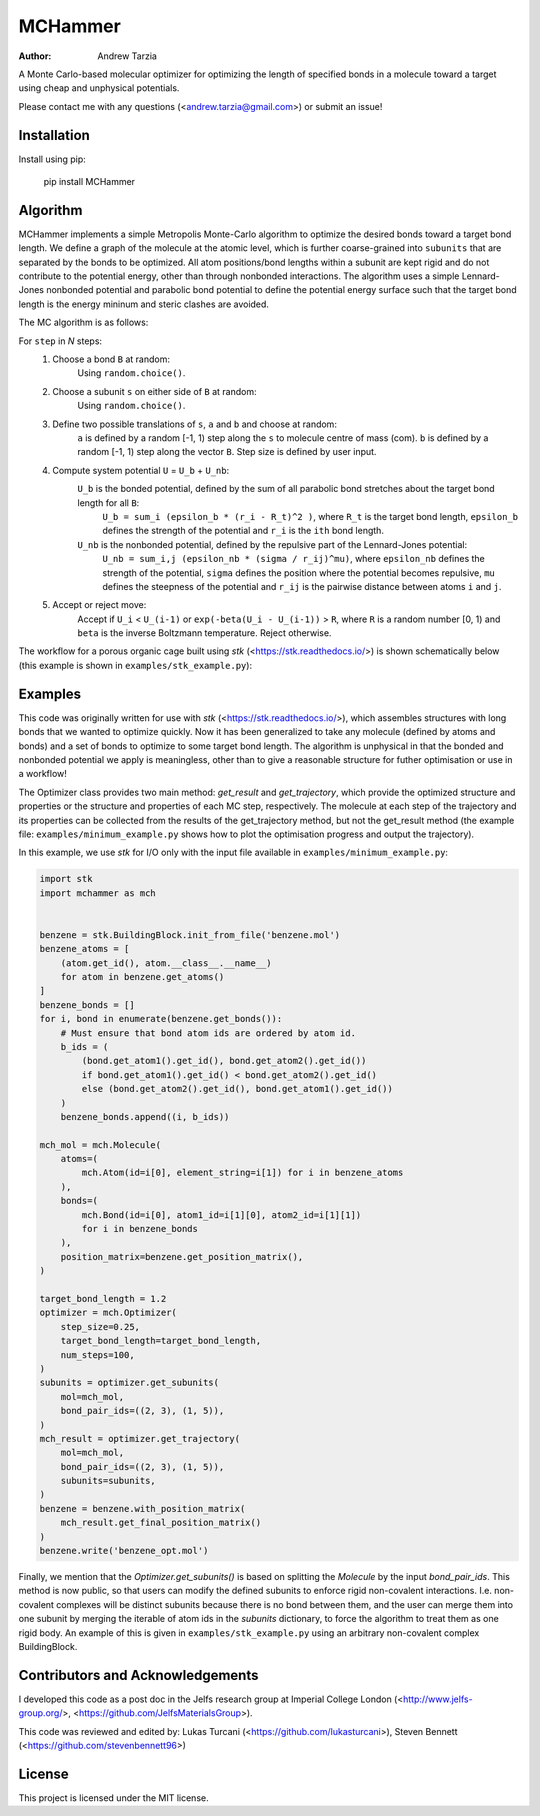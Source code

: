 MCHammer
========

:author: Andrew Tarzia

A Monte Carlo-based molecular optimizer for optimizing the length of specified bonds in a molecule toward a target using cheap and unphysical potentials.

Please contact me with any questions (<andrew.tarzia@gmail.com>) or submit an issue!

Installation
------------

Install using pip:

    pip install MCHammer

Algorithm
---------

MCHammer implements a simple Metropolis Monte-Carlo algorithm to optimize the desired bonds toward a target bond length.
We define a graph of the molecule at the atomic level, which is further coarse-grained into ``subunits`` that are separated by the bonds to be optimized.
All atom positions/bond lengths within a subunit are kept rigid and do not contribute to the potential energy, other than through nonbonded interactions.
The algorithm uses a simple Lennard-Jones nonbonded potential and parabolic bond potential to define the potential energy surface such that the target bond length is the energy mininum and steric clashes are avoided.

The MC algorithm is as follows:

For ``step`` in *N* steps:
    1. Choose a bond ``B`` at random:
        Using ``random.choice()``.
    2. Choose a subunit ``s`` on either side of ``B`` at random:
        Using ``random.choice()``.
    3. Define two possible translations of ``s``, ``a`` and ``b`` and choose at random:
        ``a`` is defined by a random [-1, 1) step along the ``s`` to molecule centre of mass (com).
        ``b`` is defined by a random [-1, 1) step along the vector ``B``.
        Step size is defined by user input.
    4. Compute system potential ``U`` = ``U_b`` + ``U_nb``:
        ``U_b`` is the bonded potential, defined by the sum of all parabolic bond stretches about the target bond length for all ``B``:
            ``U_b = sum_i (epsilon_b * (r_i - R_t)^2 )``, where ``R_t`` is the target bond length, ``epsilon_b`` defines the strength of the potential and ``r_i`` is the ``ith`` bond length.
        ``U_nb`` is the nonbonded potential, defined by the repulsive part of the Lennard-Jones potential:
            ``U_nb = sum_i,j (epsilon_nb * (sigma / r_ij)^mu)``, where ``epsilon_nb`` defines the strength of the potential, ``sigma`` defines the position where the potential becomes repulsive, ``mu`` defines the steepness of the potential and ``r_ij`` is the pairwise distance between atoms ``i`` and ``j``.
    5. Accept or reject move:
        Accept if ``U_i`` < ``U_(i-1)`` or ``exp(-beta(U_i - U_(i-1))`` > ``R``, where ``R`` is a random number [0, 1) and ``beta`` is the inverse Boltzmann temperature.
        Reject otherwise.

The workflow for a porous organic cage built using *stk* (<https://stk.readthedocs.io/>) is shown schematically below (this example is shown in ``examples/stk_example.py``):

.. image:: https://raw.githubusercontent.com/andrewtarzia/MCHammer/main/docs/workflow.png?sanitize=true

Examples
--------

This code was originally written for use with *stk* (<https://stk.readthedocs.io/>), which assembles structures with long bonds that we wanted to optimize quickly.
Now it has been generalized to take any molecule (defined by atoms and bonds) and a set of bonds to optimize to some target bond length.
The algorithm is unphysical in that the bonded and nonbonded potential we apply is meaningless, other than to give a reasonable structure for futher optimisation or use in a workflow!

The Optimizer class provides two main method: `get_result` and `get_trajectory`, which provide the optimized structure and properties or the structure and properties of each MC step, respectively.
The molecule at each step of the trajectory and its properties can be collected from the results of the get_trajectory method, but not the get_result method (the example file: ``examples/minimum_example.py`` shows how to plot the optimisation progress and output the trajectory).

In this example, we use *stk* for I/O only with the input file available in ``examples/minimum_example.py``:


.. code-block:: python

    import stk
    import mchammer as mch


    benzene = stk.BuildingBlock.init_from_file('benzene.mol')
    benzene_atoms = [
        (atom.get_id(), atom.__class__.__name__)
        for atom in benzene.get_atoms()
    ]
    benzene_bonds = []
    for i, bond in enumerate(benzene.get_bonds()):
        # Must ensure that bond atom ids are ordered by atom id.
        b_ids = (
            (bond.get_atom1().get_id(), bond.get_atom2().get_id())
            if bond.get_atom1().get_id() < bond.get_atom2().get_id()
            else (bond.get_atom2().get_id(), bond.get_atom1().get_id())
        )
        benzene_bonds.append((i, b_ids))

    mch_mol = mch.Molecule(
        atoms=(
            mch.Atom(id=i[0], element_string=i[1]) for i in benzene_atoms
        ),
        bonds=(
            mch.Bond(id=i[0], atom1_id=i[1][0], atom2_id=i[1][1])
            for i in benzene_bonds
        ),
        position_matrix=benzene.get_position_matrix(),
    )

    target_bond_length = 1.2
    optimizer = mch.Optimizer(
        step_size=0.25,
        target_bond_length=target_bond_length,
        num_steps=100,
    )
    subunits = optimizer.get_subunits(
        mol=mch_mol,
        bond_pair_ids=((2, 3), (1, 5)),
    )
    mch_result = optimizer.get_trajectory(
        mol=mch_mol,
        bond_pair_ids=((2, 3), (1, 5)),
        subunits=subunits,
    )
    benzene = benzene.with_position_matrix(
        mch_result.get_final_position_matrix()
    )
    benzene.write('benzene_opt.mol')


Finally, we mention that the `Optimizer.get_subunits()` is based on splitting the `Molecule` by the input `bond_pair_ids`.
This method is now public, so that users can modify the defined subunits to enforce rigid non-covalent interactions.
I.e. non-covalent complexes will be distinct subunits because there is no bond between them, and the user can merge them into one subunit by merging the iterable of atom ids in the `subunits` dictionary, to force the algorithm to treat them as one rigid body.
An example of this is given in ``examples/stk_example.py`` using an arbitrary non-covalent complex BuildingBlock.

Contributors and Acknowledgements
---------------------------------

I developed this code as a post doc in the Jelfs research group at Imperial College London (<http://www.jelfs-group.org/>, <https://github.com/JelfsMaterialsGroup>).

This code was reviewed and edited by: Lukas Turcani (<https://github.com/lukasturcani>), Steven Bennett (<https://github.com/stevenbennett96>)

License
-------

This project is licensed under the MIT license.
